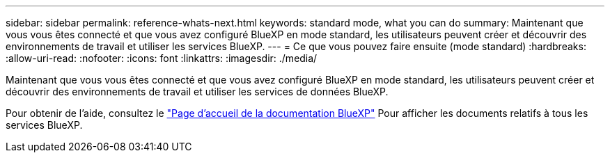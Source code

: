 ---
sidebar: sidebar 
permalink: reference-whats-next.html 
keywords: standard mode, what you can do 
summary: Maintenant que vous vous êtes connecté et que vous avez configuré BlueXP en mode standard, les utilisateurs peuvent créer et découvrir des environnements de travail et utiliser les services BlueXP. 
---
= Ce que vous pouvez faire ensuite (mode standard)
:hardbreaks:
:allow-uri-read: 
:nofooter: 
:icons: font
:linkattrs: 
:imagesdir: ./media/


[role="lead"]
Maintenant que vous vous êtes connecté et que vous avez configuré BlueXP en mode standard, les utilisateurs peuvent créer et découvrir des environnements de travail et utiliser les services de données BlueXP.

Pour obtenir de l'aide, consultez le https://docs.netapp.com/us-en/cloud-manager-family/["Page d'accueil de la documentation BlueXP"^] Pour afficher les documents relatifs à tous les services BlueXP.
